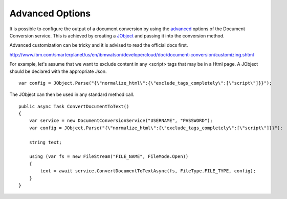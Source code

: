 Advanced Options
==============

It is possible to configure the output of a document conversion by using the advanced_ options of the Document Conversion service. 
This is achieved by creating a JObject_ and passing it into the conversion method.

.. _JObject: http://www.newtonsoft.com/json/help/html/T_Newtonsoft_Json_Linq_JObject.htm
.. _advanced: http://www.ibm.com/smarterplanet/us/en/ibmwatson/developercloud/doc/document-conversion/customizing.shtml
	
Advanced customization can be tricky and it is advised to read the official docs first.

http://www.ibm.com/smarterplanet/us/en/ibmwatson/developercloud/doc/document-conversion/customizing.shtml

For example, let's assume that we want to exclude content in any <script> tags that may be in a Html page.
A JObject should be declared with the appropriate Json.

::

        var config = JObject.Parse("{\"normalize_html\":{\"exclude_tags_completely\":[\"script\"]}}");
		
The JObject can then be used in any standard method call.	
	
::
	
        public async Task ConvertDocumentToText()
        {
            var service = new DocumentConversionService("USERNAME", "PASSWORD");
            var config = JObject.Parse("{\"normalize_html\":{\"exclude_tags_completely\":[\"script\"]}}");
			
            string text;

            using (var fs = new FileStream("FILE_NAME", FileMode.Open))
            {
                text = await service.ConvertDocumentToTextAsync(fs, FileType.FILE_TYPE, config);
            }
        }
		

